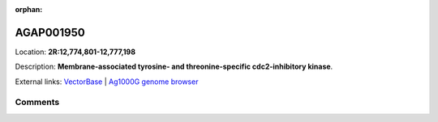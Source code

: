 :orphan:



AGAP001950
==========

Location: **2R:12,774,801-12,777,198**



Description: **Membrane-associated tyrosine- and threonine-specific cdc2-inhibitory kinase**.

External links:
`VectorBase <https://www.vectorbase.org/Anopheles_gambiae/Gene/Summary?g=AGAP001950>`_ |
`Ag1000G genome browser <https://www.malariagen.net/apps/ag1000g/phase1-AR3/index.html?genome_region=2R:12774801-12777198#genomebrowser>`_





Comments
--------


.. raw:: html

    <div id="disqus_thread"></div>
    <script>
    
    var disqus_config = function () {
        this.page.identifier = '/gene/AGAP001950';
    };
    
    (function() { // DON'T EDIT BELOW THIS LINE
    var d = document, s = d.createElement('script');
    s.src = 'https://agam-selection-atlas.disqus.com/embed.js';
    s.setAttribute('data-timestamp', +new Date());
    (d.head || d.body).appendChild(s);
    })();
    </script>
    <noscript>Please enable JavaScript to view the <a href="https://disqus.com/?ref_noscript">comments.</a></noscript>


